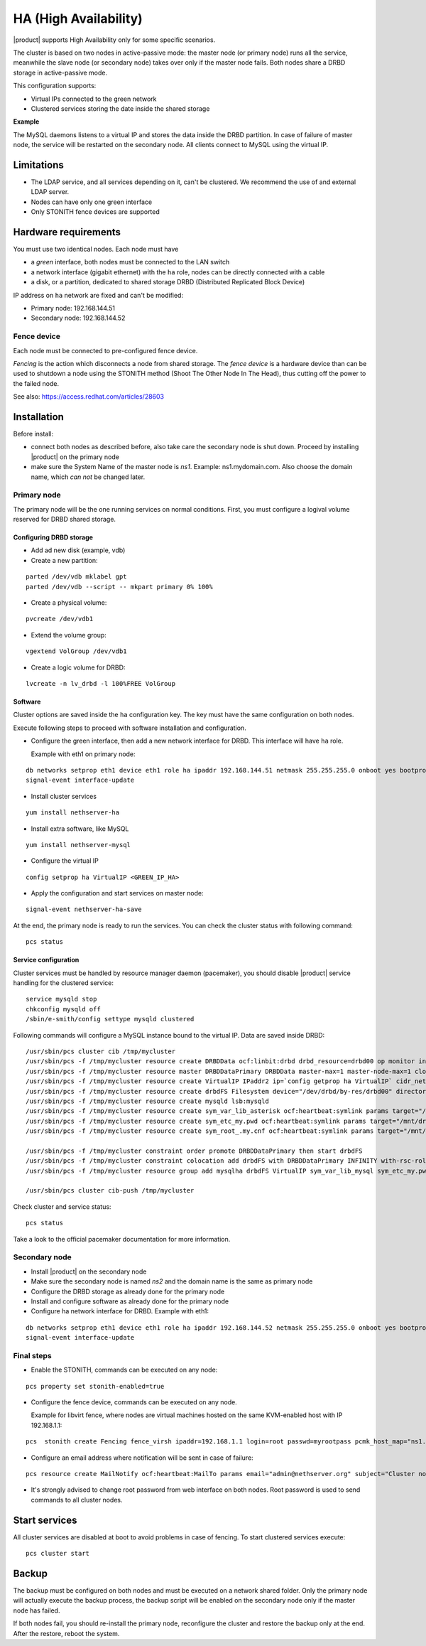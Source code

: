 ======================
HA (High Availability)
======================

|product| supports High Availability only for some specific scenarios.

The cluster is based on two nodes in active-passive mode:
the master node (or primary node) runs all the service, meanwhile the slave node (or secondary node) 
takes over only if the master node fails.
Both nodes share a DRBD storage in active-passive mode.

This configuration supports:

* Virtual IPs connected to the green network
* Clustered services storing the date inside the shared storage


**Example**

The MySQL daemons listens to a virtual IP and stores the data inside the DRBD partition.
In case of failure of master node, the service will be restarted on the secondary node.
All clients connect to MySQL using the virtual IP.


Limitations
===========

* The LDAP service, and all services depending on it, can't be clustered.
  We recommend the use of and external LDAP server.
* Nodes can have only one green interface
* Only STONITH fence devices are supported


Hardware requirements
=====================

You must use two identical nodes. Each node must have

* a *green* interface, 
  both nodes must be connected to the LAN switch
* a network interface (gigabit ethernet) with the ``ha`` role,
  nodes can be directly connected with a cable
* a disk, or a partition, dedicated to shared storage DRBD (Distributed Replicated Block Device)

IP address on ``ha`` network are fixed and can't be modified:

* Primary node: 192.168.144.51
* Secondary node: 192.168.144.52

Fence device
------------

Each node must be connected to pre-configured fence device.

*Fencing* is the action which disconnects a node from shared storage. 
The *fence device* is a hardware device than can be used to shutdown a node using 
the STONITH method (Shoot The Other Node In The Head), thus cutting off the power to the failed node.

See also: https://access.redhat.com/articles/28603

Installation
============

Before install:

* connect both nodes as described before, also take care the secondary node is shut down. Proceed by installing |product| on the primary node
* make sure the System Name of the master node is *ns1*. Example: ns1.mydomain.com. 
  Also choose the domain name, which *can not* be changed later.

Primary node
------------

The primary node will be the one running services on normal conditions.
First, you must configure a logival volume reserved for DRBD shared storage.

Configuring DRBD storage
^^^^^^^^^^^^^^^^^^^^^^^^

* Add ad new disk (example, vdb)
* Create a new partition:

::

 parted /dev/vdb mklabel gpt
 parted /dev/vdb --script -- mkpart primary 0% 100%

* Create a physical volume:

::

 pvcreate /dev/vdb1

* Extend the volume group:

::

 vgextend VolGroup /dev/vdb1

* Create a logic volume for DRBD:

::

 lvcreate -n lv_drbd -l 100%FREE VolGroup


Software
^^^^^^^^

Cluster options are saved inside the ``ha`` configuration key. The key must have the same configuration
on both nodes.

Execute following steps to proceed with software installation and configuration.

* Configure the green interface, then add a new network interface for DRBD. This interface will have ``ha`` role.

  Example with eth1 on primary node:  

::

 db networks setprop eth1 device eth1 role ha ipaddr 192.168.144.51 netmask 255.255.255.0 onboot yes bootproto none 
 signal-event interface-update

* Install cluster services

::

 yum install nethserver-ha

* Install extra software, like MySQL

::

  yum install nethserver-mysql

* Configure the virtual IP

::

 config setprop ha VirtualIP <GREEN_IP_HA>

* Apply the configuration and start services on master node: 

::

 signal-event nethserver-ha-save


At the end, the primary node is ready to run the services.
You can check the cluster status with following command: ::

 pcs status

Service configuration
^^^^^^^^^^^^^^^^^^^^^

Cluster services must be handled by resource manager daemon (pacemaker),
you should disable |product| service handling for the clustered service: ::

 service mysqld stop
 chkconfig mysqld off
 /sbin/e-smith/config settype mysqld clustered

Following commands will configure a MySQL instance bound to the virtual IP. Data are saved inside DRBD: ::

 /usr/sbin/pcs cluster cib /tmp/mycluster
 /usr/sbin/pcs -f /tmp/mycluster resource create DRBDData ocf:linbit:drbd drbd_resource=drbd00 op monitor interval=60s
 /usr/sbin/pcs -f /tmp/mycluster resource master DRBDDataPrimary DRBDData master-max=1 master-node-max=1 clone-max=2 clone-node-max=1 is-managed="true" notify=true
 /usr/sbin/pcs -f /tmp/mycluster resource create VirtualIP IPaddr2 ip=`config getprop ha VirtualIP` cidr_netmask=`config getprop ha VirtualMask` op monitor interval=30s
 /usr/sbin/pcs -f /tmp/mycluster resource create drbdFS Filesystem device="/dev/drbd/by-res/drbd00" directory="/mnt/drbd" fstype="ext4" 
 /usr/sbin/pcs -f /tmp/mycluster resource create mysqld lsb:mysqld
 /usr/sbin/pcs -f /tmp/mycluster resource create sym_var_lib_asterisk ocf:heartbeat:symlink params target="/mnt/drbd/var/lib/asterisk" link="/var/lib/asterisk" backup_suffix=.active
 /usr/sbin/pcs -f /tmp/mycluster resource create sym_etc_my.pwd ocf:heartbeat:symlink params target="/mnt/drbd/etc/my.pwd" link="/etc/my.pwd" backup_suffix=.active
 /usr/sbin/pcs -f /tmp/mycluster resource create sym_root_.my.cnf ocf:heartbeat:symlink params target="/mnt/drbd/root/.my.cnf" link="/root/.my.cnf" backup_suffix=.active

 /usr/sbin/pcs -f /tmp/mycluster constraint order promote DRBDDataPrimary then start drbdFS
 /usr/sbin/pcs -f /tmp/mycluster constraint colocation add drbdFS with DRBDDataPrimary INFINITY with-rsc-role=Master
 /usr/sbin/pcs -f /tmp/mycluster resource group add mysqlha drbdFS VirtualIP sym_var_lib_mysql sym_etc_my.pwd sym_root_.my.cnf var_lib_nethserver_secrets mysqld

 /usr/sbin/pcs cluster cib-push /tmp/mycluster

Check cluster and service status: ::

 pcs status

Take a look to the official pacemaker documentation for more information.

Secondary node
--------------

* Install |product| on the secondary node
* Make sure the secondary node is named *ns2* and the domain name is the same as primary node
* Configure the DRBD storage as already done for the primary node
* Install and configure software as already done for the primary node
* Configure ha network interface for DRBD. Example with eth1:

::

 db networks setprop eth1 device eth1 role ha ipaddr 192.168.144.52 netmask 255.255.255.0 onboot yes bootproto none 
 signal-event interface-update


Final steps
-----------

* Enable the STONITH, commands can be executed on any node:

::

 pcs property set stonith-enabled=true

* Configure the fence device, commands can be executed on any node.
  
  Example for libvirt fence, where nodes are virtual machines hosted on the same KVM-enabled host with IP 192.168.1.1: 

::

 pcs  stonith create Fencing fence_virsh ipaddr=192.168.1.1 login=root passwd=myrootpass pcmk_host_map="ns1.nethserver.org:ns1;ns2.nethserver.org:ns2" pcmk_host_list="ns1.nethserver.org,ns2.nethserver.org"

* Configure an email address where notification will be sent in case of failure:

::

  pcs resource create MailNotify ocf:heartbeat:MailTo params email="admin@nethserver.org" subject="Cluster notification"

* It's strongly advised to change root password from web interface on both nodes.
  Root password is used to send commands to all cluster nodes.

Start services
==============

All cluster services are disabled at boot to avoid problems in case of fencing.
To start clustered services execute: ::

 pcs cluster start

Backup
======

The backup must be configured on both nodes and must be executed on a network shared folder.
Only the primary node will actually execute the backup process, the backup script will be enabled
on the secondary node only if the master node has failed.

If both nodes fail, you should re-install the primary node, reconfigure the cluster and 
restore the backup only at the end.
After the restore, reboot the system.

